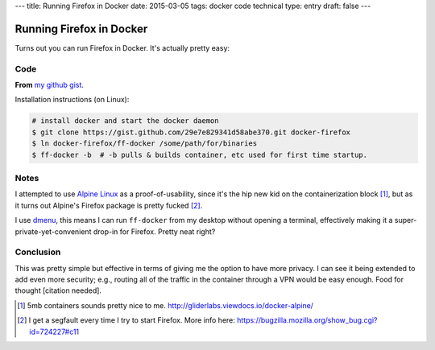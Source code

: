 ---
title: Running Firefox in Docker
date: 2015-03-05
tags: docker code technical
type: entry
draft: false
---

Running Firefox in Docker
=========================

Turns out you can run Firefox in Docker. It's actually pretty easy:

Code
----

**From** `my github gist`_.

.. raw:: html

    <script src="https://gist.github.com/ElijahCaine/29e7e829341d58abe370.js"></script>

Installation instructions (on Linux):

.. code:: text

    # install docker and start the docker daemon
    $ git clone https://gist.github.com/29e7e829341d58abe370.git docker-firefox
    $ ln docker-firefox/ff-docker /some/path/for/binaries
    $ ff-docker -b  # -b pulls & builds container, etc used for first time startup.

Notes
-----

I attempted to use `Alpine Linux`_ as a proof-of-usability, since it's the hip
new kid on the containerization block [1]_, but as it turns out Alpine's
Firefox package is pretty fucked [2]_.

I use `dmenu`_, this means I can run ``ff-docker`` from my desktop without
opening a terminal, effectively making it a super-private-yet-convenient
drop-in for Firefox.  Pretty neat right?

Conclusion
----------

This was pretty simple but effective in terms of giving me the option to have
more privacy. I can see it being extended to add even more security; e.g.,
routing all of the traffic in the container through a VPN would be easy enough.
Food for thought [citation needed].

.. [1] 5mb containers sounds pretty nice to me.
    http://gliderlabs.viewdocs.io/docker-alpine/ 

.. [2] I get a segfault every time I try to start Firefox. More info here:
    https://bugzilla.mozilla.org/show_bug.cgi?id=724227#c11

.. _my github gist: https://gist.github.com/ElijahCaine/29e7e829341d58abe370

.. _Alpine Linux: http://alpinelinux.org/

.. _dmenu: https://wiki.archlinux.org/index.php/Dmenu
